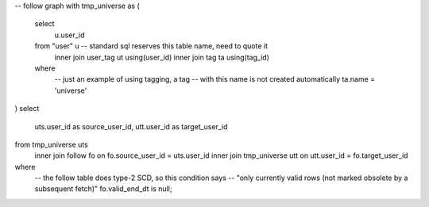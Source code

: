 -- follow graph
with tmp_universe as
(
    select
        u.user_id
    from "user" u -- standard sql reserves this table name, need to quote it
        inner join user_tag ut using(user_id)
        inner join tag ta using(tag_id)
    where
        -- just an example of using tagging, a tag
        -- with this name is not created automatically
        ta.name = 'universe'
)
select
    uts.user_id as source_user_id,
    utt.user_id as target_user_id
from tmp_universe uts
    inner join follow fo on fo.source_user_id = uts.user_id
    inner join tmp_universe utt on utt.user_id = fo.target_user_id
where
    -- the follow table does type-2 SCD, so this condition says
    -- "only currently valid rows (not marked obsolete by a subsequent fetch)"
    fo.valid_end_dt is null;

